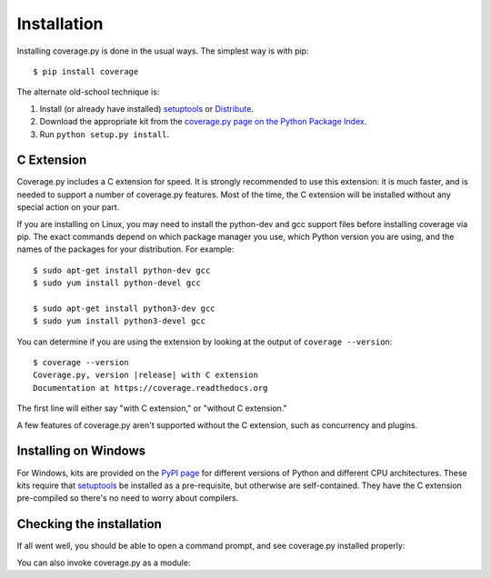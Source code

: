 .. Licensed under the Apache License: http://www.apache.org/licenses/LICENSE-2.0
.. For details: https://bitbucket.org/ned/coveragepy/src/default/NOTICE.txt

.. _install:

============
Installation
============

.. :history: 20100725T225600, new for 3.4.
.. :history: 20100820T151500, updated for 3.4b1.
.. :history: 20100906T134800, updated for 3.4b2.
.. :history: 20110604T213400, updated for 3.5b1.
.. :history: 20110629T082400, updated for 3.5.
.. :history: 20110923T081900, updated for 3.5.1.
.. :history: 20120429T162500, updated for 3.5.2b1.
.. :history: 20120503T234000, updated for 3.5.2.
.. :history: 20120929T093600, updated for 3.5.3.
.. :history: 20121117T095000, Now setuptools is a pre-req.
.. :history: 20121128T203000, updated for 3.6b1.
.. :history: 20121223T180800, updated for 3.6b2.
.. :history: 20121229T112400, updated for 3.6b3.
.. :history: 20130105T174400, updated for 3.6.
.. :history: 20131005T210600, updated for 3.7.
.. :history: 20131212T213500, updated for 3.7.1.
.. :history: 20140927T102700, updated for 4.0a1.


.. highlight:: console

.. _coverage_pypi: http://pypi.python.org/pypi/coverage
.. _setuptools: http://pypi.python.org/pypi/setuptools
.. _Distribute: http://packages.python.org/distribute/


Installing coverage.py is done in the usual ways. The simplest way is with
pip::

    $ pip install coverage

.. ifconfig:: prerelease

    To install a pre-release version, you will need to specify ``--pre``::

        $ pip install --pre coverage


The alternate old-school technique is:

#.  Install (or already have installed) `setuptools`_ or `Distribute`_.

#.  Download the appropriate kit from the
    `coverage.py page on the Python Package Index`__.

#.  Run ``python setup.py install``.

.. __: coverage_pypi_


.. _install_extension:

C Extension
-----------

Coverage.py includes a C extension for speed. It is strongly recommended to use
this extension: it is much faster, and is needed to support a number of
coverage.py features.  Most of the time, the C extension will be installed
without any special action on your part.

If you are installing on Linux, you may need to install the python-dev and gcc
support files before installing coverage via pip.  The exact commands depend on
which package manager you use, which Python version you are using, and the
names of the packages for your distribution.  For example::

    $ sudo apt-get install python-dev gcc
    $ sudo yum install python-devel gcc

    $ sudo apt-get install python3-dev gcc
    $ sudo yum install python3-devel gcc

You can determine if you are using the extension by looking at the output of
``coverage --version``::

    $ coverage --version
    Coverage.py, version |release| with C extension
    Documentation at https://coverage.readthedocs.org

The first line will either say "with C extension," or "without C extension."

A few features of coverage.py aren't supported without the C extension, such
as concurrency and plugins.


Installing on Windows
---------------------

For Windows, kits are provided on the `PyPI page`__ for different versions of
Python and different CPU architectures. These kits require that `setuptools`_
be installed as a pre-requisite, but otherwise are self-contained.  They have
the C extension pre-compiled so there's no need to worry about compilers.

.. __: coverage_pypi_


Checking the installation
-------------------------

If all went well, you should be able to open a command prompt, and see
coverage.py installed properly:

.. ifconfig:: not prerelease

    .. parsed-literal::

        $ coverage --version
        Coverage.py, version |release| with C extension
        Documentation at https://coverage.readthedocs.org

.. ifconfig:: prerelease

    .. parsed-literal::

        $ coverage --version
        Coverage.py, version |release| with C extension
        Documentation at https://coverage.readthedocs.org/en/coverage-|release|

You can also invoke coverage.py as a module:

.. ifconfig:: not prerelease

    .. parsed-literal::

        $ python -m coverage --version
        Coverage.py, version |release| with C extension
        Documentation at https://coverage.readthedocs.org

.. ifconfig:: prerelease

    .. parsed-literal::

        $ python -m coverage --version
        Coverage.py, version |release| with C extension
        Documentation at https://coverage.readthedocs.org/en/coverage-|release|
